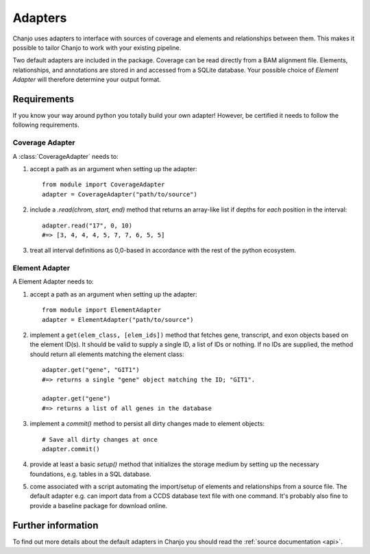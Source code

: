 ..  _adapters:

Adapters
============
Chanjo uses adapters to interface with sources of coverage and elements and relationships between them. This makes it possible to tailor Chanjo to work with your existing pipeline.

Two default adapters are included in the package. Coverage can be read directly from a BAM alignment file. Elements, relationships, and annotations are stored in and accessed from a SQLite database. Your possible choice of `Element Adapter` will therefore determine your output format.

Requirements
------------------
If you know your way around python you totally build your own adapter! However, be certified it needs to follow the following requirements.

Coverage Adapter
^^^^^^^^^^^^^^^^^^^^^
A :class:`CoverageAdapter` needs to:

1. accept a path as an argument when setting up the adapter::

    from module import CoverageAdapter
    adapter = CoverageAdapter("path/to/source")

2. include a `.read(chrom, start, end)` method that returns an array-like list if depths for *each* position in the interval::

    adapter.read("17", 0, 10)
    #=> [3, 4, 4, 4, 5, 7, 7, 6, 5, 5]

3. treat all interval definitions as 0,0-based in accordance with the rest of the python ecosystem.

Element Adapter
^^^^^^^^^^^^^^^^^^^^^
A Element Adapter needs to:

1. accept a path as an argument when setting up the adapter::

    from module import ElementAdapter
    adapter = ElementAdapter("path/to/source")

2. implement a ``get(elem_class, [elem_ids])`` method that fetches gene, transcript, and exon objects based on the element ID(s). It should be valid to supply a single ID, a list of IDs or nothing. If no IDs are supplied, the method should return all elements matching the element class::

    adapter.get("gene", "GIT1")
    #=> returns a single "gene" object matching the ID; "GIT1".

    adapter.get("gene")
    #=> returns a list of all genes in the database

3. implement a `commit()` method to persist all dirty changes made to element objects::

    # Save all dirty changes at once
    adapter.commit()

4. provide at least a basic `setup()` method that initializes the storage medium by setting up the necessary foundations, e.g. tables in a SQL database.

5. come associated with a script automating the import/setup of elements and relationships from a source file. The default adapter e.g. can import data from a CCDS database text file with one command. It's probably also fine to provide a baseline package for download online.

Further information
--------------------
To find out more details about the default adapters in Chanjo you should read the :ref:`source documentation <api>`.